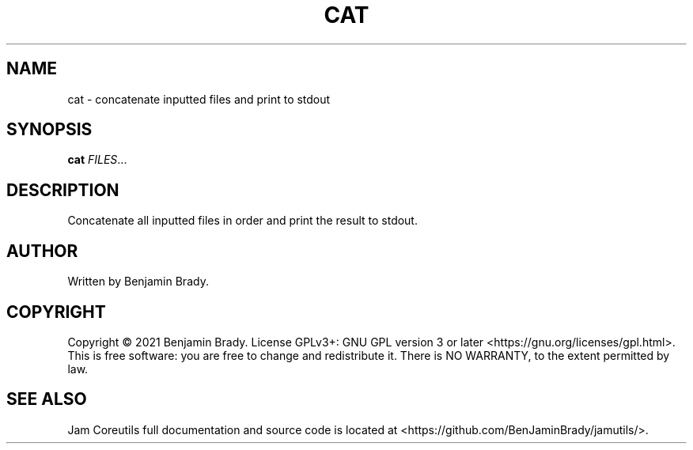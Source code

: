 .TH CAT 1 cat
.SH NAME
cat - concatenate inputted files and print to stdout
.SH SYNOPSIS
.B cat
.IR FILES ...
.SH DESCRIPTION
Concatenate all inputted files in order and print the result to stdout.
.SH AUTHOR
Written by Benjamin Brady.
.SH COPYRIGHT
Copyright \(co 2021 Benjamin Brady. License GPLv3+: GNU GPL version 3 or later
<https://gnu.org/licenses/gpl.html>. This is free software: you are free to
change and redistribute it. There is NO WARRANTY, to the extent permitted by
law.
.SH SEE ALSO
Jam Coreutils full documentation and source code is located at
<https://github.com/BenJaminBrady/jamutils/>.
